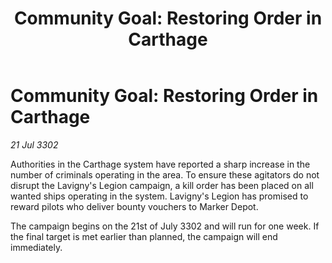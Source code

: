 :PROPERTIES:
:ID:       763dbbd4-8e78-417f-8cb3-0c421c5ea081
:END:
#+title: Community Goal: Restoring Order in Carthage
#+filetags: :CommunityGoal:3302:galnet:

* Community Goal: Restoring Order in Carthage

/21 Jul 3302/

Authorities in the Carthage system have reported a sharp increase in the number of criminals operating in the area. To ensure these agitators do not disrupt the Lavigny's Legion campaign, a kill order has been placed on all wanted ships operating in the system. Lavigny's Legion has promised to reward pilots who deliver bounty vouchers to Marker Depot. 

The campaign begins on the 21st of July 3302 and will run for one week. If the final target is met earlier than planned, the campaign will end immediately.
